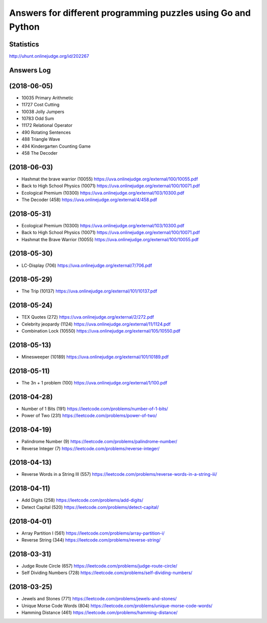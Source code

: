 =============================================================
Answers for different programming puzzles using Go and Python
=============================================================

Statistics
==========
http://uhunt.onlinejudge.org/id/202267

Answers Log
===========

(2018-06-05)
============
- 10035 Primary Arithmetic 
- 11727	Cost Cutting
- 10038	Jolly Jumpers
- 10783	Odd Sum
- 11172	Relational Operator
- 490	Rotating Sentences
- 488	Triangle Wave
- 494	Kindergarten Counting Game
- 458	The Decoder

(2018-06-03)
============
- Hashmat the brave warrior (10055) https://uva.onlinejudge.org/external/100/10055.pdf
- Back to High School Physics (10071) https://uva.onlinejudge.org/external/100/10071.pdf
- Ecological Premium (10300) https://uva.onlinejudge.org/external/103/10300.pdf
- The Decoder (458) https://uva.onlinejudge.org/external/4/458.pdf

(2018-05-31)
============
- Ecological Premium (10300) https://uva.onlinejudge.org/external/103/10300.pdf
- Back to High School Physics (10071) https://uva.onlinejudge.org/external/100/10071.pdf
- Hashmat the Brave Warrior (10055) https://uva.onlinejudge.org/external/100/10055.pdf

(2018-05-30)
============
- LC-Display (706) https://uva.onlinejudge.org/external/7/706.pdf

(2018-05-29)
============
- The Trip (10137) https://uva.onlinejudge.org/external/101/10137.pdf

(2018-05-24)
============
- TEX Quotes (272) https://uva.onlinejudge.org/external/2/272.pdf
- Celebrity jeopardy (1124) https://uva.onlinejudge.org/external/11/1124.pdf
- Combination Lock (10550) https://uva.onlinejudge.org/external/105/10550.pdf

(2018-05-13)
============
- Minesweeper (10189) https://uva.onlinejudge.org/external/101/10189.pdf

(2018-05-11)
============
- The 3n + 1 problem (100) https://uva.onlinejudge.org/external/1/100.pdf

(2018-04-28)
============
- Number of 1 Bits (191) https://leetcode.com/problems/number-of-1-bits/
- Power of Two (231) https://leetcode.com/problems/power-of-two/

(2018-04-19)
============
- Palindrome Number (9) https://leetcode.com/problems/palindrome-number/
- Reverse Integer (7) https://leetcode.com/problems/reverse-integer/

(2018-04-13)
============
- Reverse Words in a String III (557) https://leetcode.com/problems/reverse-words-in-a-string-iii/

(2018-04-11)
============

- Add Digits (258) https://leetcode.com/problems/add-digits/
- Detect Capital (520) https://leetcode.com/problems/detect-capital/

(2018-04-01)
============

- Array Partition I (561) https://leetcode.com/problems/array-partition-i/
- Reverse String (344) https://leetcode.com/problems/reverse-string/

(2018-03-31)
============

- Judge Route Circle (657) https://leetcode.com/problems/judge-route-circle/
- Self Dividing Numbers (728) https://leetcode.com/problems/self-dividing-numbers/

(2018-03-25)
============

- Jewels and Stones (771) https://leetcode.com/problems/jewels-and-stones/
- Unique Morse Code Words (804) https://leetcode.com/problems/unique-morse-code-words/
- Hamming Distance (461) https://leetcode.com/problems/hamming-distance/
